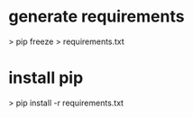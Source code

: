 
* generate requirements
 > pip freeze > requirements.txt

* install pip
 > pip install -r requirements.txt
